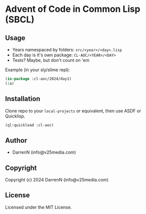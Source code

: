 * Advent of Code in Common Lisp (SBCL)

** Usage

- Years namespaced by folders: =src/<year>/<day>.lisp=
- Each day is it's own package: =CL-AOC/<YEAR>/<DAY>=
- Tests? Maybe, but don't count on 'em

Example (in your sly/slime repl):

#+begin_src lisp
  (in-package :cl-aoc/2024/day1)
  (1a)
#+end_src

** Installation

Clone repo to your =local-projects= or equivalent, then use ASDF or Quicklisp.

#+begin_src lisp
  (ql:quickload :cl-aoc)
#+end_src

** Author

+ DarrenN (info@v25media.com)

** Copyright

Copyright (c) 2024 DarrenN (info@v25media.com)

** License

Licensed under the MIT License.
